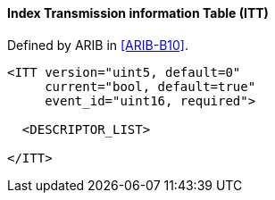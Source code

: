 ==== Index Transmission information Table (ITT)

Defined by ARIB in <<ARIB-B10>>.

[source,xml]
----
<ITT version="uint5, default=0"
     current="bool, default=true"
     event_id="uint16, required">

  <DESCRIPTOR_LIST>

</ITT>
----
